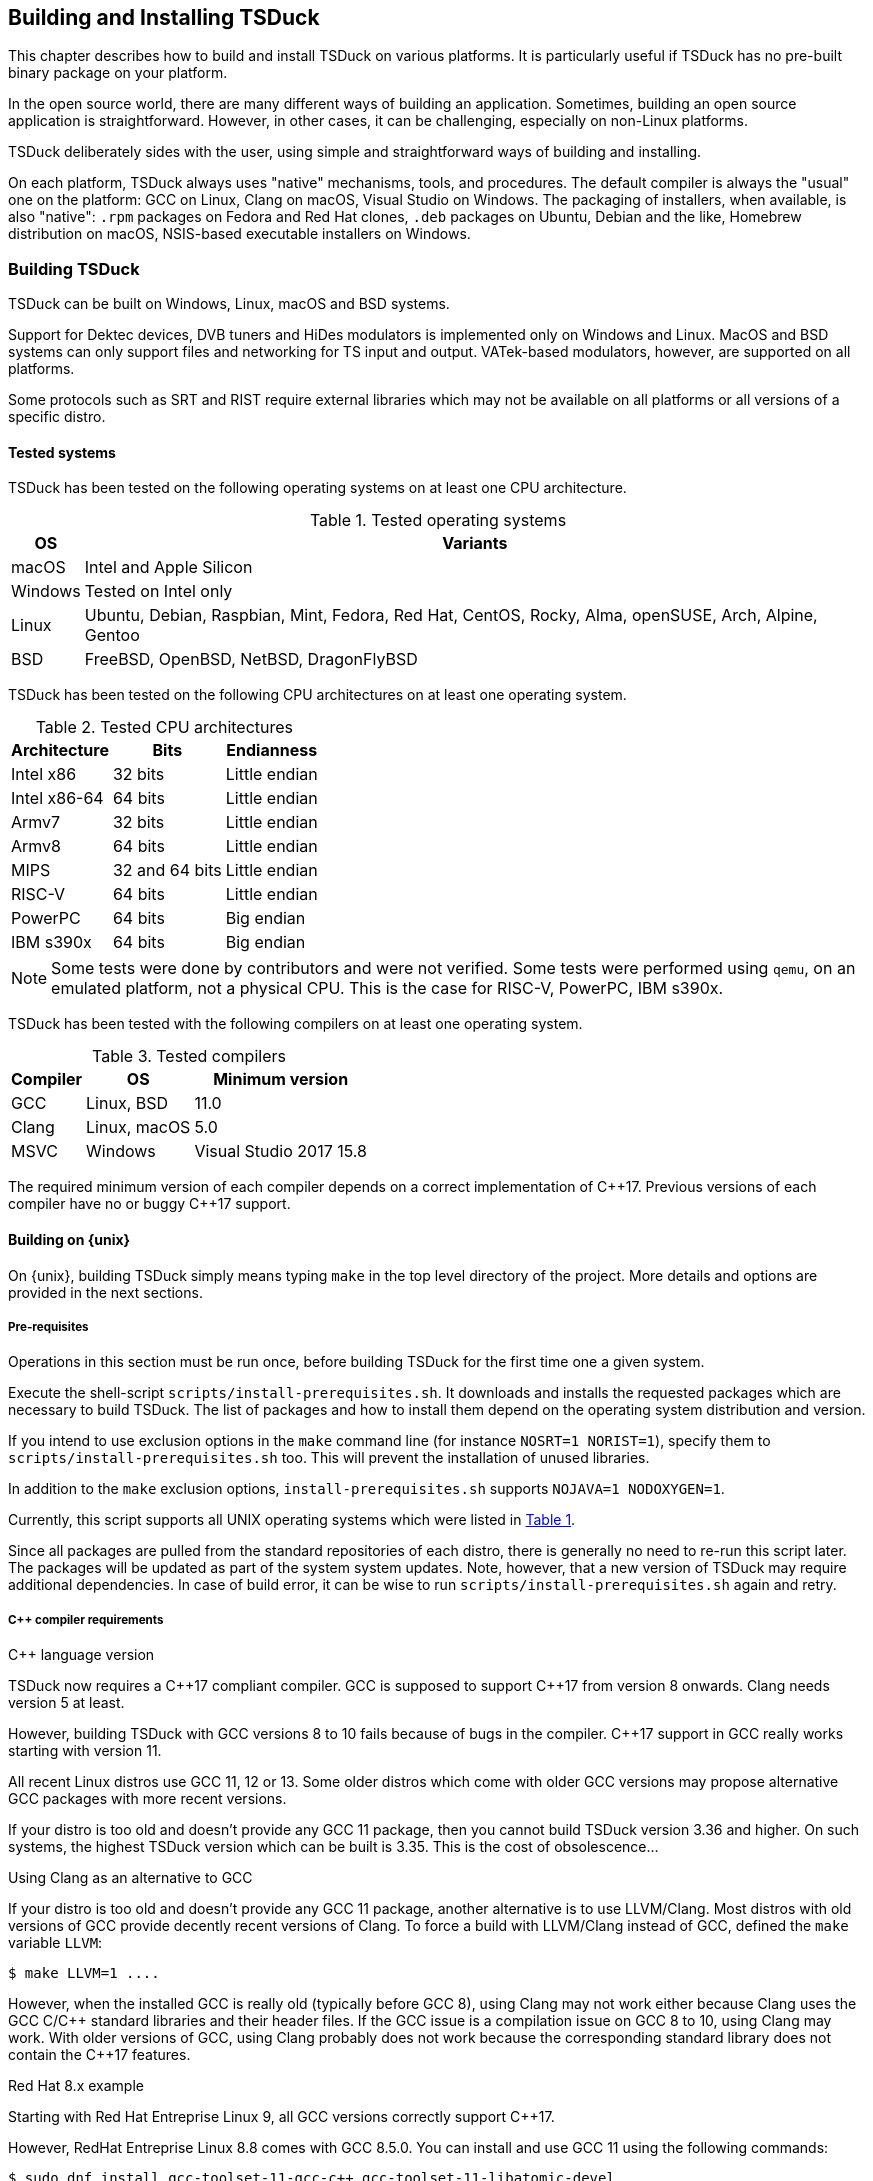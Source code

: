 //----------------------------------------------------------------------------
//
// TSDuck - The MPEG Transport Stream Toolkit
// Copyright (c) 2005-2024, Thierry Lelegard
// BSD-2-Clause license, see LICENSE.txt file or https://tsduck.io/license
//
//----------------------------------------------------------------------------

[#chap-build]
== Building and Installing TSDuck

This chapter describes how to build and install TSDuck on various platforms.
It is particularly useful if TSDuck has no pre-built binary package on your platform.

In the open source world, there are many different ways of building an application.
Sometimes, building an open source application is straightforward.
However, in other cases, it can be challenging, especially on non-Linux platforms.

TSDuck deliberately sides with the user, using simple and straightforward ways of
building and installing.

On each platform, TSDuck always uses "native" mechanisms, tools, and procedures.
The default compiler is always the "usual" one on the platform:
GCC on Linux, Clang on macOS, Visual Studio on Windows.
The packaging of installers, when available, is also "native":
`.rpm` packages on Fedora and Red Hat clones,
`.deb` packages on Ubuntu, Debian and the like,
Homebrew distribution on macOS,
NSIS-based executable installers on Windows.

[#building]
=== Building TSDuck

TSDuck can be built on Windows, Linux, macOS and BSD systems.

Support for Dektec devices, DVB tuners and HiDes modulators is implemented only on Windows and Linux.
MacOS and BSD systems can only support files and networking for TS input and output.
VATek-based modulators, however, are supported on all platforms.

Some protocols such as SRT and RIST require external libraries which may
not be available on all platforms or all versions of a specific distro.

==== Tested systems

TSDuck has been tested on the following operating systems on at least one CPU architecture.

[#tabos]
.Tested operating systems
[cols="<1,<1",stripes=none,options="autowidth"]
|===
|OS |Variants

|macOS
|Intel and Apple Silicon

|Windows
|Tested on Intel only

|Linux
|Ubuntu, Debian, Raspbian, Mint, Fedora, Red Hat, CentOS, Rocky, Alma, openSUSE, Arch, Alpine, Gentoo

|BSD
|FreeBSD, OpenBSD, NetBSD, DragonFlyBSD

|===

TSDuck has been tested on the following CPU architectures on at least one operating system.

.Tested CPU architectures
[cols="<1,<1,<1",stripes=none,options="autowidth"]
|===
|Architecture |Bits |Endianness

|Intel x86
|32 bits
|Little endian

|Intel x86-64
|64 bits
|Little endian

|Armv7
|32 bits
|Little endian

|Armv8
|64 bits
|Little endian

|MIPS
|32 and 64 bits
|Little endian

|RISC-V
|64 bits
|Little endian

|PowerPC
|64 bits
|Big endian

|IBM s390x
|64 bits
|Big endian

|===

NOTE: Some tests were done by contributors and were not verified.
Some tests were performed using `qemu`, on an emulated platform, not a physical CPU.
This is the case for RISC-V, PowerPC, IBM s390x.

TSDuck has been tested with the following compilers on at least one operating system.

.Tested compilers
[cols="<1,<1,<1",stripes=none,options="autowidth"]
|===
|Compiler |OS |Minimum version

|GCC
|Linux, BSD
|11.0

|Clang
|Linux, macOS
|5.0

|MSVC
|Windows
|Visual Studio 2017 15.8

|===

The required minimum version of each compiler depends on a correct implementation of {cpp}17.
Previous versions of each compiler have no or buggy {cpp}17 support.

[#unixbuild]
==== Building on {unix}

On {unix}, building TSDuck simply means typing `make` in the top level directory of the project.
More details and options are provided in the next sections.

[#requnix]
===== Pre-requisites

Operations in this section must be run once, before building TSDuck for the first time one a given system.

Execute the shell-script `scripts/install-prerequisites.sh`.
It downloads and installs the requested packages which are necessary to build TSDuck.
The list of packages and how to install them depend on the operating system distribution and version.

If you intend to use exclusion options in the `make` command line (for instance `NOSRT=1 NORIST=1`),
specify them to `scripts/install-prerequisites.sh` too.
This will prevent the installation of unused libraries.

In addition to the `make` exclusion options, `install-prerequisites.sh` supports `NOJAVA=1 NODOXYGEN=1`.

Currently, this script supports all UNIX operating systems which were listed in xref:tabos[xrefstyle=short].

Since all packages are pulled from the standard repositories of each distro,
there is generally no need to re-run this script later.
The packages will be updated as part of the system system updates.
Note, however, that a new version of TSDuck may require additional dependencies.
In case of build error, it can be wise to run `scripts/install-prerequisites.sh` again and retry.

[#cpprequnix]
===== {cpp} compiler requirements

[.usage]
{cpp} language version

TSDuck now requires a {cpp}17 compliant compiler.
GCC is supposed to support {cpp}17 from version 8 onwards.
Clang needs version 5 at least.

However, building TSDuck with GCC versions 8 to 10 fails because of bugs in the compiler.
{cpp}17 support in GCC really works starting with version 11.

All recent Linux distros use GCC 11, 12 or 13.
Some older distros which come with older GCC versions may propose alternative GCC packages with more recent versions.

If your distro is too old and doesn't provide any GCC 11 package, then you cannot build TSDuck version 3.36 and higher.
On such systems, the highest TSDuck version which can be built is 3.35.
This is the cost of obsolescence...

[.usage]
Using Clang as an alternative to GCC

If your distro is too old and doesn't provide any GCC 11 package, another alternative is to use LLVM/Clang.
Most distros with old versions of GCC provide decently recent versions of Clang.
To force a build with LLVM/Clang instead of GCC, defined the `make` variable `LLVM`:

[source,shell]
----
$ make LLVM=1 ....
----

However, when the installed GCC is really old (typically before GCC 8),
using Clang may not work either because Clang uses the GCC C/{cpp} standard libraries and their header files.
If the GCC issue is a compilation issue on GCC 8 to 10, using Clang may work.
With older versions of GCC, using Clang probably does not work because
the corresponding standard library does not contain the {cpp}17 features.

[.usage]
Red Hat 8.x example

Starting with Red Hat Entreprise Linux 9, all GCC versions correctly support {cpp}17.

However, RedHat Entreprise Linux 8.8 comes with GCC 8.5.0.
You can install and use GCC 11 using the following commands:

[source,shell]
----
$ sudo dnf install gcc-toolset-11-gcc-c++ gcc-toolset-11-libatomic-devel
$ source /opt/rh/gcc-toolset-11/enable
$ make ...
----

The first command installs the GCC 11 packages.
The second command defines the required environment variables in the current process.
The last one builds TSDuck.

TIP: On RHEL, the GCC 11 packages are available in the AppStream repository.
Make sure to have activated it first.

[.usage]
Other Linux distros

Older versions of other distros such as Ubuntu, Debian and others
have equivalent alternative packages for GCC 11, with different names,
when they come with an older version of GCC.

If there is no `enable` script (as in the example above) to setup the environment,
you need to define the following variables, either as environment variables or on the make command line.
The provided values are examples only and may be different in specific environments.

[source,shell]
----
$ make CXX=g++-11 CC=gcc-11 GCC=gcc-11 CPP="gcc-11 -E" AR=gcc-ar-11 ...
----

Since `make` uses the environment for the initial values of its variables,
it is also possible to define them as environment variables in some initialization script
instead of using such a complex `make` command..

[.usage]
NetBSD example

As of this writing, the most recent version of NetBSD is 9.3, which comes with GCC 7.5.

More recent GCC packages are available. To install GCC 13:

[source,shell]
----
$ sudo pkgin install gcc13
----

The compilation environment is installed in `/usr/pkg/gcc13`.
Using GCC 13 is simply enabled by adding `/usr/pkg/gcc13/bin` at the beginning of the `PATH`:

[source,shell]
----
$ export PATH="/usr/pkg/gcc13/bin:$PATH"
----

[.usage]
DragonFlyBSD example

As of this writing, the most recent version of DragonFlyBSD is 6.4.0, which comes with GCC 8.3.
Even though DragonFlyBSD is supposed to be based on FreeBSD,
its GCC version is way behind FreeBSD version 14.0 which comes with GCC 12.2.

More recent GCC packages are available for DragonFlyBSD. To install GCC 13:

[source,shell]
----
$ sudo pkg install gcc13
----

However, because all *BSD systems are carefully incompatible between each other,
using the alternative compiler is very different from NetBSD.

Building TSDuck:

[source,shell]
----
$ gmake CXX=g++13 CC=gcc13 GCC=gcc13 CPP="gcc13 -E" AR=gcc-ar13 LDFLAGS_EXTRA="-Wl,-rpath=/usr/local/lib/gcc13" ...
----

Since `make` uses the environment for the initial values of its variables,
it is also possibe to define them as environment variables in some initialization script
instead of using such a complex `make` command..

Note the command `gmake`, the GNU Make command. See xref:bsdreq[xrefstyle=short] for more details.

[#hwlibunix]
===== Hardware device libraries

*Dektec DTAPI:* The command `make` at the top level will automatically
download the LinuxSDK from the Dektec site. There is no manual setup for DTAPI on
Linux. Note that the Dektec DTAPI is available only for Linux distros on Intel CPU's
with the GNU libc. Non-Intel systems (for instance Arm-based devices such as Raspberry Pi)
cannot use Dektec devices. Similarly, Intel-based distros using a non-standard libc
(for instance Alpine Linux which uses musl libc) cannot use Dektec devices either.

*VATek API:* On Linux, the command `make` at the top level will automatically download the
Linux version of the VATek API from the GitHub. There is currectly no Linux package for
the VATek API in the standard distros. On Windows and macOS, binary packages are available
and are installed by the `install-prerequisites` scripts. Using VATek devices on BSD systems
is currently not supported but should work if necessary (accessing VATek devices is performed
through `libusb` and not a specific kernel driver).

[#bsdreq]
===== Using make on BSD systems

On FreeBSD, OpenBSD, NetBSD, DragonFlyBSD, the standard BSD `make` command uses an old syntax.
The makefiles in the TSDuck project use a GNU Make syntax and are not compatible with the BSD `make` command.
As part of prerequisites for BSD systems, GNU Make is installed under the name `gmake`.
In all build commands in this page, when `make` is mentioned, use `gmake` on all BSD systems.

[#buildunix]
===== Building the TSDuck binaries alone

Execute the command `make` at top level.

The TSDuck binaries, executables and shared objects (`.so` or `.dylib`),
are built in directory `bin/release-<arch>-<hostname>` by default.
Consequently, the same work area can be simultaneously used by several systems.
Each system builds in its own area.
You can also override the build directory using `make BINDIR=...`.

Note that TSDuck contains thousands of source files and building it can take time.
However, since most machines have multiple CPU's, all makefiles are designed for parallel builds.
On a quad-core machine with hyperthreading (8 logical cores), for instance,
the command `make -j10` is recommended (10 parallel compilations), reducing the total build time to a few minutes.

As an example, on an Intel system from 2020, building TSDuck without parallelism takes several hours.
On the same system, using `-j10`, it takes 20 minutes.
On a recent iMac M3, using `-j10`, the build time is 2 minutes.

To cleanup the repository tree and return to a pristine source state,
execute `make clean` at the top level.

[#buildopt]
===== Building without specialized dependencies

In specific configurations, you may want to disable some external libraries such as `libcurl` or `pcsc-lite`.
Of course, the corresponding features in TSDuck will be disabled but the impact is limited.
For instance, disabling `libcurl` will disable the input plugins `http` and `hls`.

The following `make` variables can be defined:

[.compact-table]
[cols="<1m,<1",frame=none,grid=none,stripes=none,options="autowidth,noheader"]
|===
|NOTEST |Do not build unitary tests.
|NODEKTEC |No Dektec device support, remove dependency to `DTAPI`.
|NOHIDES |No HiDes device support.
|NOVATEK |No VATek device support (modulators based on VATek chips).
|NOCURL |No HTTP support, remove dependency to `libcurl`.
|NOPCSC |No smartcard support, remove dependency to `pcsc-lite`.
|NOEDITLINE |No interactive line editing, remove dependency to libedit.
|NOSRT |No SRT support (Secure Reliable Transport), remove dependency to `libsrt`.
|NORIST |No RIST support (Reliable Internet Stream Transport), remove dependency to `librist`.
|NOHWACCEL |Disable hardware acceleration such as crypto instructions.
|ASSERTIONS |Keep assertions in production mode (slower code).
|===

The following command, for instance, builds TSDuck without dependency to `pcsc-lite`, `libcurl` and Dektec DTAPI:

[source,shell]
----
$ make NOPCSC=1 NOCURL=1 NODEKTEC=1
----

[#builddebug]
===== Building with specific debug capabilities

The following additional `make` variables can be defined to enable specific debug capabilities:

[.compact-table]
[cols="<1m,<1",frame=none,grid=none,stripes=none,options="autowidth,noheader"]
|===
|DEBUG |Compile with debug information and no optimization.
|GPROF |Compile with code profiling using `gprof`.
|GCOV |Compile with code coverage using `gcov`.
|ASAN |Compile with code sanitizing using AddressSanitizer with default optimization.
|UBSAN |Compile with code sanitizing using UndefinedBehaviorSanitizer with default optimization.
|===

[#buildverbose]
===== Displaying full build commands

Because of the number of include directories and warning options, the compilation commands are very long,
typically more than 4000 characters, 30 to 50 lines on a terminal window.
If the `make` commands displays all commands, the output is messy.
It is difficult to identify the progression of the build.
Error messages are not clearly identified.

Therefore, the `make` command only displays a synthetic line for each command such as:
 
[source,text]
----
[CXX] dtv/tables/dvb/tsAIT.cpp
[CXX] dtv/tables/atsc/tsATSCEIT.cpp
[CXX] dtv/tables/tsAbstractDescriptorsTable.cpp
----

In some cases, if can be useful to display the full compilation commands.
To do this, define the variable `VERBOSE` as follow:

[source,shell]
----
$ make VERBOSE=1
----

For convenience and compatibility with some tradition, `V` can be used instead of `VERBOSE`.

[#buildinst]
===== Building the TSDuck installation packages

Execute the command `make installer` at top level to build all packages.

Depending on the platform, the packages can be `.deb` or `.rpm` files.
There is currently no support to build an installation package on other Linux distros and BSD systems.

There is no need to build the TSDuck binaries before building the installers.
Building the binaries, when necessary, is part of the installer build.

All installation packages are dropped into the subdirectory `pkg/installers`.
The packages are not deleted by the cleanup procedures.
They are not pushed into the git repository either.

NOTE: On macOS, there is no binary package for TSDuck on macOS.
On this platform, TSDuck is installed using https://brew.sh[Homebrew],
a package manager for open-source projects on macOS.
See xref:macinstall[xrefstyle=short] for more details.

[#distropack]
===== For packagers of Linux distros

Packagers of Linux distros may want to create TSDuck packages.
The build methods are not different.
This section contains a few hints to help the packaging.

By default, TSDuck is built with capabilities to check the availability of new versions on GitHub.
The `tsversion` command can also download and upgrade TSDuck from the binaries on GitHub.
Packagers of Linux distros may want to disable this
since they may prefer to avoid mixing their TSDuck packages with the generic TSDuck packages on GitHub.
To disable this feature, build TSDuck with `make NOGITHUB=1`.

The way to build a package depends on the package management system.
Usually, the build procedure includes an installation on a temporary fake system root.
To build TSDuck and install it on `/temporary/fake/root`, use the following command:

[source,shell]
----
$ make NOGITHUB=1 install SYSROOT=/temporary/fake/root
----

It is recommended to create two distinct packages:
one for the TSDuck tools and plugins and one for the development environment.
The development package shall require the pre-installation of the tools package.

If you need to separately build TSDuck for each package, use `make` targets
`install-tools` and `install-devel` instead of `install` which installs everything.

[source,shell]
----
$ make NOGITHUB=1 install-tools SYSROOT=/temporary/fake/root
$ make NOGITHUB=1 install-devel SYSROOT=/temporary/fake/root
----

[#nonstdinstunix]
===== Installing in non-standard locations

On systems where you have no administration privilege and consequently no right to use the standard installers,
you may want to manually install TSDuck is some arbitrary directory.

You have to rebuild TSDuck from the source repository and install it using a command like this one:

[source,shell]
----
$ make install SYSPREFIX=$HOME/usr/local
----

NOTE: Unlike many open source applications on Linux, the TSDuck binaries are independent from
the installation locations. There is no equivalent to `./configure --prefix ...`.
The same binaries can be installed in different locations, provided that the installation is consistent
(typically using `make install ...`).

The TSDuck commands are located in the `bin` subdirectory and can be executed from here without any additional setup.
It is probably a good idea to add this `bin` directory in your `PATH` environment variable.

[#pkgconfiginstall]
===== Using pkgconfig after installation

Applications may use the `pkgconfig` utility to reference the TSDuck library.
A file named `tsduck.pc` is installed in the appropriate directory.

However, `pkgconfig` has its own limitations, specifically regarding the configured compilation options.

TSDuck is a {cpp} library which requires a minimum revision of the language.
Currently, the minimum revision is {cpp}17. All more recent revisions are supported.
By default, most {cpp} compilers are based on older revisions.
Therefore, compiling an application using TSDuck with the default options fails.
At least, `-std=c{pp}17` is required.
To avoid compilation problems with most applications, `-std=c{pp}17` is enforced in `tsduck.pc`.

However, some applications may need to explicitly specify an even more recent revision,
such as `-std=c{pp}20`, which conflicts with `-std=c{pp}17` in `tsduck.pc`.

For that use case, you may install TSDuck without reference to the {cpp} revision using the following command:

[source,shell]
----
$ make install NOPCSTD=1
----

The counterpart is that the applications _must_ specify a `-std` option and the revision must be {cpp}17 or more recent.

A generic solution would be that each library and the application all provide a _minimum_ revision of the {cpp} language
and pkgconfig would provide a synthetic `-std` option which fulfills all requirements.
However, this feature does not exist in pkgconfig, hence this trick.

[#runbuildunix]
===== Running from the build location

It is sometimes useful to run a TSDuck binary, `tsp` or any other, directly from the build directory,
right after compilation, without going through `make install`.
This can be required for testing or debugging.

Because the binary directory name contains the host name,
it is possible to build TSDuck using the same shared source tree from various systems or virtual machines.
All builds will coexist using distinct names under the `bin` subdirectory.

For `bash` users who wish to include the binary directory in the `PATH`, simply "source" the script `scripts/setenv.sh`.

Example:

[source,shell]
----
$ . scripts/setenv.sh
$ which tsp
/Users/devel/tsduck/bin/release-x86_64-mymac/tsp
----

This script can also be used with option `--display` to display the actual path of the binary directory.
The output can be used in other scripts (including from any other shell than `bash`).

Example:

[source,shell]
----
$ scripts/setenv.sh --display
/Users/devel/tsduck/bin/release-x86_64-mymac
----

Use `scripts/setenv.sh --help` for other options.

[#winbuild]
==== Building on Windows systems

On Windows systems, building a TSDuck installer simply means executing the PowerShell script `pkg\nsis\build-installer.ps1`.
More details and options are provided in the next sections.

[#reqwindows]
===== Pre-requisites

Operations in this section must be run once, before building TSDuck for the first time one a given Windows system.
It should also be run to get up-to-date versions of the build tools and libraries which are used by TSDuck.

First, install Visual Studio Community Edition.
This is the free version of Visual Studio.
It can be downloaded https://www.visualstudio.com/downloads/[here].
If you already have Visual Studio Enterprise Edition (the commercial version),
it is fine, no need to install the Community Edition.

Then, execute the PowerShell script `scripts\install-prerequisites.ps1`.
It downloads and installs the requested packages which are necessary to build TSDuck on Windows.

If you prefer to collect the various installers yourself, follow the links to
http://nsis.sourceforge.net/Download[NSIS downloads],
https://git-scm.com/download/win[Git downloads],
https://github.com/Haivision/srt/releases/latest[SRT downloads],
https://github.com/tsduck/rist-installer/releases/latest[RIST downloads],
https://www.dektec.com/downloads/SDK[Dektec downloads],
https://github.com/VisionAdvanceTechnologyInc/vatek_sdk_2/releases/latest[VATek downloads],
https://adoptium.net/[Java downloads],
https://www.python.org/downloads/windows/[Python downloads],
http://www.doxygen.org/download.html[Doxygen downloads],
https://graphviz.gitlab.io/_pages/Download/Download_windows.html[Graphviz downloads].

TSDuck now requires a {cpp}17 compliant compiler.
{cpp}17 support started with Visual Studio 2017 15.8.
We recommend to use Visual Studio 2022.

[#buildwindows]
===== Building the binaries without installer

Execute the PowerShell script `scripts\build.ps1`.
The TSDuck binaries, executables and DLL's, are built in directories named `bin\<target>-<platform>`,
for instance `bin\Release-x64` or `bin\Debug-Win32`.

To cleanup the repository tree and return to a pristine source state,
execute the PowerShell script `scripts\cleanup.ps1`.

[#instwindows]
===== Building the Windows installers

Execute the PowerShell script `pkg\nsis\build-installer.ps1`.
By default, only the 64-bit installer is built.
To build the two installers, for 32-bit and 64-bit systems, run the build
script from a PowerShell window and add the option `-Win32`.

There is no need to build the TSDuck binaries before building the installers.
Building the binaries, is part of the installer build.

All installation packages are dropped into the subdirectory `pkg/installers`.
The packages are not deleted by the cleanup procedures. They are not pushed
into the git repository either.

[#nonstdinstwin]
===== Installing in non-standard locations

On systems where you have no administration privilege and consequently no right to use the standard installers,
you may want to manually install TSDuck is some arbitrary directory.

On Windows systems, a so-called _portable_ package is built with the installers.
This is a zip archive file which can be expanded anywhere.
It is automatically built by `pkg\nsis\build-installer.ps1`, in addition to the executable installer.

[#runbuildwin]
===== Running from the build location

It is sometimes useful to run a TSDuck binary, `tsp` or any other, directly from the build directory, right after compilation.
This can be required for testing or debugging.

The commands can be run using their complete path without additional setup.
For instance, to run the released 64-bit version of `tsp`, use:

[source,powershell]
----
PS D:\tsduck> bin\Release-x64\tsp.exe --version
tsp: TSDuck - The MPEG Transport Stream Toolkit - version 3.12-730
----

For other combinations (release vs. debug and 32 vs. 64 bits), the paths from the repository root are:

[source,powershell]
----
bin\Release-x64\tsp.exe
bin\Release-Win32\tsp.exe
bin\Debug-x64\tsp.exe
bin\Debug-Win32\tsp.exe
----

[#instfiles]
==== Installer files summary

The following list summarizes the packages which are built and dropped
into the `pkg/installers` directory, through a few examples, assuming that the
current version of TSDuck is 3.37-3670.

[.compact-table]
[cols="<1m,<1",frame=none,grid=none,stripes=none,options="autowidth,noheader"]
|===
|tsduck_3.37-3670.ubuntu23_amd64.deb |Binary package for 64-bit Ubuntu 23.x
|tsduck_3.37-3670.ubuntu23_arm64.deb |Binary package for Arm 64-bit Ubuntu 23.x
|tsduck_3.37-3670.debian12_amd64.deb |Binary package for 64-bit Debian 12
|tsduck_3.37-3670.raspbian12_armhf.deb |Binary package for 32-bit Raspbian 12 (Raspberry Pi)
|tsduck-3.37-3670.el9.x86_64.rpm |Binary package for 64-bit Red Hat 9.x and clones
|tsduck-3.37-3670.el9.src.rpm |Source package for Red Hat and clones
|tsduck-3.37-3670.fc39.x86_64.rpm |Binary package for 64-bit Fedora 39
|tsduck-3.37-3670.fc39.src.rpm |Source package for Fedora
|tsduck-dev_3.37-3670.ubuntu23_amd64.deb |Development package for 64-bit Ubuntu 23.x
|tsduck-dev_3.37-3670.ubuntu23_arm64.deb |Development package for Arm 64-bit Ubuntu 23.x
|tsduck-dev_3.37-3670.debian12_amd64.deb |Development package for 64-bit Debian 12
|tsduck-dev_3.37-3670.raspbian12_armhf.deb |Development package for 32-bit Raspbian (Raspberry Pi)
|tsduck-devel-3.37-3670.el9.x86_64.rpm |Development package for 64-bit Red Hat 9.x and clones
|tsduck-devel-3.37-3670.fc39.x86_64.rpm |Development package for 64-bit Fedora 39
|TSDuck-Win32-3.37-3670.exe |Binary installer for 32-bit Windows
|TSDuck-Win64-3.37-3670.exe |Binary installer for 64-bit Windows
|TSDuck-Win32-3.37-3670-Portable.zip |Portable package for 32-bit Windows
|TSDuck-Win64-3.37-3670-Portable.zip |Portable package for 64-bit Windows
|===

On Linux systems, there are two different packages.
The package `tsduck` contains the tools and plugins.
This is the only required package if you just need to use TSDuck.
The package named `tsduck-devel` (Red Hat family) or `tsduck-dev` (Debian family) contains the development environment.
It is useful only to build third-party applications which use the TSDuck library.

On Windows systems, there is only one binary installer which contains the tools,
plugins, documentation and development environment.
The user can select which components shall be installed.
The development environment is unselected by default.

On macOS systems, the Homebrew package `tsduck` installs all components.

//----------------------------------------------------------------------------
[#installing]
=== Installing TSDuck
//----------------------------------------------------------------------------

TSDuck can be installed on Windows, Linux, macOS and BSD systems.

[#wininstall]
==== Installing on Windows

On Windows systems, TSDuck can be installed using a binary installer (traditional method)
or using the `winget` package manager (modern method).

[#winget]
===== Using winget

TSDuck is installable on Windows systems using
https://learn.microsoft.com/en-us/windows/package-manager/winget/[the winget package manager].

`winget` is now the preferred package manager for open source and third-party products on Windows systems.
It is documented and supported by Microsoft.
It should be pre-installed on all recent Windows 10 and Windows 11 systems.

The TSDuck installation command is simply:

[source, powershell]
----
PS C:\> winget install tsduck
----

[#windownload]
===== Download an installer

https://tsduck.io/download/tsduck[Executable binary installers for the latest TSDuck version]
are available for 64-bit Windows on Intel systems.

All tools, plugins and development environments are in the same installer.
Running the installer provides several options:

* Tools & Plugins
* Documentation
* Python Bindings (optional)
* Java Bindings (optional)
* {cpp} Development (optional)

https://github.com/tsduck/tsduck/releases[Older versions of TSDuck] remain available on GitHub.

https://tsduck.io/download/prerelease[Nightly builds and pre-releases] can be found on the TSDuck Web site.

To automate the installation, the executable binary installer can be run from the command line or a script.

* The option `/S` means "silent". No window is displayed, no user interaction is possible.
* The option `/all=true` means install all options.
  By default, only the tools, plugins and documentation are installed.
  In case of upgrade over an existing installation, the default is to upgrade the same options as in the previous installation.

[#macinstall]
==== Installing on macOS

TSDuck is installable on macOS systems using https://brew.sh[Homebrew],
the package manager for open-source projects on macOS.

If you have never used Homebrew on your system, you can install it using the
following command (which can also be found on the https://brew.sh[Homebrew home page]):

[source,shell]
----
$ /bin/bash -c "$(curl -fsSL https://raw.githubusercontent.com/Homebrew/install/HEAD/install.sh)"
----

Once Homebrew is set up, you can install TSDuck using:

[source,shell]
----
$ brew install tsduck
----

All tools, plugins and development environments are installed.

After installation, to upgrade to latest version:

[source,shell]
----
$ brew update
$ brew upgrade tsduck
----

When Homebrew upgrades packages, the old versions are not removed.
The new versions are just added.
After a while, megabytes of outdated packages accumulate on disk.
To remove outdated packages:

[source,shell]
----
$ brew cleanup
----

To uninstall TSDuck:

[source,shell]
----
$ brew uninstall tsduck
----

If you would like to install the lastest test version (HEAD version) use the following command.
Be aware that it takes time since TSDuck is locally recompiled.

[source,shell]
----
$ brew install --HEAD tsduck
----

[#linuxinstall]
==== Installing on Linux

https://tsduck.io/download/tsduck[Pre-build packages for the latest TSDuck version]
are available for the following configurations:

- Fedora (64-bit Intel)
- Ubuntu (64-bit Intel and Arm)
- RedHat, CentOS, Alma Linux (64-bit Intel)
- Debian (64-bit Intel)
- Raspbian (32-Bit Arm, Raspberry Pi)

The type of package, `.rpm` or `.deb`, depends on the configuration.
The pre-built packages are provided for the latest version of each distro only.

For each distro, two packages exist:
the `tsduck` package installs the TSDuck commands, plugins, Java and Python bindings,
the `tsduck-devel` or `tsduck-dev` package installs the development environment for {cpp} programmers.

https://github.com/tsduck/tsduck/releases[Older versions of TSDuck] remain available on GitHub.
https://tsduck.io/download/prerelease[Nightly builds and pre-releases] for Ubuntu can be found on the TSDuck Web site.

To use older versions of the above distros, rebuilding the packages is easy:

[source,shell]
----
$ make -j10
$ make installer
----

To install TSDuck on other types of Linux systems for which no package is available:

[source,shell]
----
$ make -j10
$ sudo make install
----

More details on how to build TSDuck are available in xref:building[xrefstyle=short].

[#bsdinstall]
==== Installing on BSD systems

There is currently no installer for FreeBSD, OpenBSD, NetBSD, DragonFlyBSD.
You need to build and install as follow:

[source,shell]
----
$ gmake -j10
$ sudo gmake install
----

Note that GNU Make (`gmake`) shall be used instead of the standard BSD `make`.
